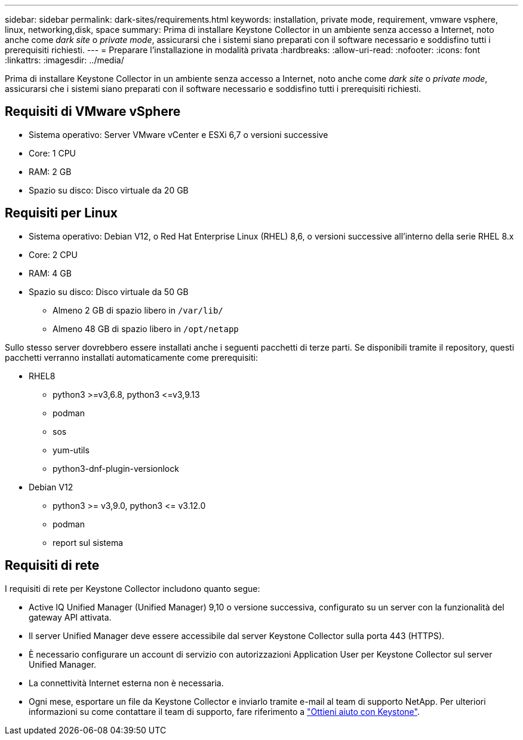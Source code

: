 ---
sidebar: sidebar 
permalink: dark-sites/requirements.html 
keywords: installation, private mode, requirement, vmware vsphere, linux, networking,disk, space 
summary: Prima di installare Keystone Collector in un ambiente senza accesso a Internet, noto anche come _dark site_ o _private mode_, assicurarsi che i sistemi siano preparati con il software necessario e soddisfino tutti i prerequisiti richiesti. 
---
= Preparare l'installazione in modalità privata
:hardbreaks:
:allow-uri-read: 
:nofooter: 
:icons: font
:linkattrs: 
:imagesdir: ../media/


[role="lead"]
Prima di installare Keystone Collector in un ambiente senza accesso a Internet, noto anche come _dark site_ o _private mode_, assicurarsi che i sistemi siano preparati con il software necessario e soddisfino tutti i prerequisiti richiesti.



== Requisiti di VMware vSphere

* Sistema operativo: Server VMware vCenter e ESXi 6,7 o versioni successive
* Core: 1 CPU
* RAM: 2 GB
* Spazio su disco: Disco virtuale da 20 GB




== Requisiti per Linux

* Sistema operativo: Debian V12, o Red Hat Enterprise Linux (RHEL) 8,6, o versioni successive all'interno della serie RHEL 8.x
* Core: 2 CPU
* RAM: 4 GB
* Spazio su disco: Disco virtuale da 50 GB
+
** Almeno 2 GB di spazio libero in `/var/lib/`
** Almeno 48 GB di spazio libero in `/opt/netapp`




Sullo stesso server dovrebbero essere installati anche i seguenti pacchetti di terze parti. Se disponibili tramite il repository, questi pacchetti verranno installati automaticamente come prerequisiti:

* RHEL8
+
** python3 >=v3,6.8, python3 \<=v3,9.13
** podman
** sos
** yum-utils
** python3-dnf-plugin-versionlock


* Debian V12
+
** python3 >= v3,9.0, python3 \<= v3.12.0
** podman
** report sul sistema






== Requisiti di rete

I requisiti di rete per Keystone Collector includono quanto segue:

* Active IQ Unified Manager (Unified Manager) 9,10 o versione successiva, configurato su un server con la funzionalità del gateway API attivata.
* Il server Unified Manager deve essere accessibile dal server Keystone Collector sulla porta 443 (HTTPS).
* È necessario configurare un account di servizio con autorizzazioni Application User per Keystone Collector sul server Unified Manager.
* La connettività Internet esterna non è necessaria.
* Ogni mese, esportare un file da Keystone Collector e inviarlo tramite e-mail al team di supporto NetApp. Per ulteriori informazioni su come contattare il team di supporto, fare riferimento a link:../concepts/gssc.html#netapp-global-services-and-support-center["Ottieni aiuto con Keystone"].

